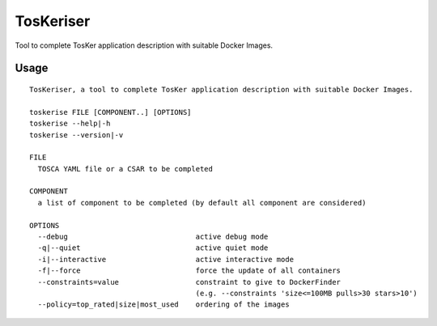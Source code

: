 TosKeriser
==========

Tool to complete TosKer application description with suitable Docker
Images.

Usage
-----

::

    TosKeriser, a tool to complete TosKer application description with suitable Docker Images.

    toskerise FILE [COMPONENT..] [OPTIONS]
    toskerise --help|-h
    toskerise --version|-v

    FILE
      TOSCA YAML file or a CSAR to be completed

    COMPONENT
      a list of component to be completed (by default all component are considered)

    OPTIONS
      --debug                              active debug mode
      -q|--quiet                           active quiet mode
      -i|--interactive                     active interactive mode
      -f|--force                           force the update of all containers
      --constraints=value                  constraint to give to DockerFinder
                                           (e.g. --constraints 'size<=100MB pulls>30 stars>10')
      --policy=top_rated|size|most_used    ordering of the images
